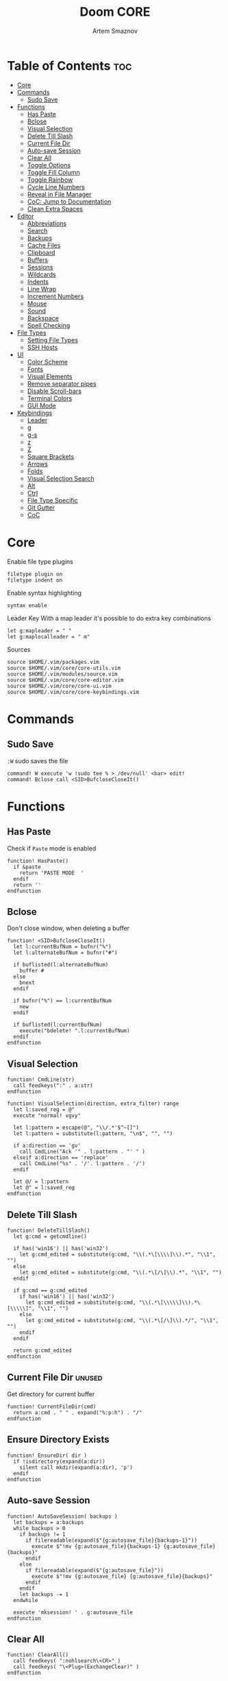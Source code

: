 #+TITLE: Doom CORE
#+AUTHOR: Artem Smaznov
#+DESCRIPTION: Core configuration for Doom Vim
#+STARTUP: overview
#+PROPERTY: header-args :tangle core.vim

* Table of Contents :toc:
- [[#core][Core]]
- [[#commands][Commands]]
  - [[#sudo-save][Sudo Save]]
- [[#functions][Functions]]
  - [[#has-paste][Has Paste]]
  - [[#bclose][Bclose]]
  - [[#visual-selection][Visual Selection]]
  - [[#delete-till-slash][Delete Till Slash]]
  - [[#current-file-dir][Current File Dir]]
  - [[#auto-save-session][Auto-save Session]]
  - [[#clear-all][Clear All]]
  - [[#toggle-options][Toggle Options]]
  - [[#toggle-fill-column][Toggle Fill Column]]
  - [[#toggle-rainbow][Toggle Rainbow]]
  - [[#cycle-line-numbers][Cycle Line Numbers]]
  - [[#reveal-in-file-manager][Reveal in File Manager]]
  - [[#coc-jump-to-documentation][CoC: Jump to Documentation]]
  - [[#clean-extra-spaces][Clean Extra Spaces]]
- [[#editor][Editor]]
  - [[#abbreviations][Abbreviations]]
  - [[#search][Search]]
  - [[#backups][Backups]]
  - [[#cache-files][Cache Files]]
  - [[#clipboard][Clipboard]]
  - [[#buffers][Buffers]]
  - [[#sessions][Sessions]]
  - [[#wildcards][Wildcards]]
  - [[#indents][Indents]]
  - [[#line-wrap][Line Wrap]]
  - [[#increment-numbers][Increment Numbers]]
  - [[#mouse][Mouse]]
  - [[#sound][Sound]]
  - [[#backspace][Backspace]]
  - [[#spell-checking][Spell Checking]]
- [[#file-types][File Types]]
  - [[#setting-file-types][Setting File Types]]
  - [[#ssh-hosts][SSH Hosts]]
- [[#ui][UI]]
  - [[#color-scheme][Color Scheme]]
  - [[#fonts][Fonts]]
  - [[#visual-elements][Visual Elements]]
  - [[#remove-separator-pipes][Remove separator pipes]]
  - [[#disable-scroll-bars][Disable Scroll-bars]]
  - [[#terminal-colors][Terminal Colors]]
  - [[#gui-mode][GUI Mode]]
- [[#keybindings][Keybindings]]
  - [[#leader][Leader]]
  - [[#g][g]]
  - [[#g-s][g-s]]
  - [[#z][z]]
  - [[#z-1][Z]]
  - [[#square-brackets][Square Brackets]]
  - [[#arrows][Arrows]]
  - [[#folds][Folds]]
  - [[#visual-selection-search][Visual Selection Search]]
  - [[#alt][Alt]]
  - [[#ctrl][Ctrl]]
  - [[#file-type-specific][File Type Specific]]
  - [[#git-gutter][Git Gutter]]
  - [[#coc][CoC]]

* Core
Enable file type plugins
#+begin_src vimrc
filetype plugin on
filetype indent on
#+end_src

Enable syntax highlighting
#+begin_src vimrc
syntax enable
#+end_src

Leader Key
With a map leader it's possible to do extra key combinations
#+begin_src vimrc
let g:mapleader = " "
let g:maplocalleader = " m"
#+end_src

Sources
#+begin_src vimrc
source $HOME/.vim/packages.vim
source $HOME/.vim/core/core-utils.vim
source $HOME/.vim/modules/source.vim
source $HOME/.vim/core/core-editor.vim
source $HOME/.vim/core/core-ui.vim
source $HOME/.vim/core/core-keybindings.vim
#+end_src

* Commands
:PROPERTIES:
:header-args: :tangle core-utils.vim
:END:
** Sudo Save
=:W= sudo saves the file
#+begin_src vimrc
command! W execute 'w !sudo tee % > /dev/null' <bar> edit!
command! Bclose call <SID>BufcloseCloseIt()
#+end_src

* Functions
:PROPERTIES:
:header-args: :tangle core-utils.vim
:END:
** Has Paste
Check if =Paste= mode is enabled
#+begin_src vimrc
function! HasPaste()
  if &paste
    return 'PASTE MODE  '
  endif
  return ''
endfunction
#+end_src

** Bclose
Don't close window, when deleting a buffer
#+begin_src vimrc
function! <SID>BufcloseCloseIt()
  let l:currentBufNum = bufnr("%")
  let l:alternateBufNum = bufnr("#")

  if buflisted(l:alternateBufNum)
    buffer #
  else
    bnext
  endif

  if bufnr("%") == l:currentBufNum
    new
  endif

  if buflisted(l:currentBufNum)
    execute("bdelete! ".l:currentBufNum)
  endif
endfunction
#+end_src

** Visual Selection
#+begin_src vimrc
function! CmdLine(str)
  call feedkeys(":" . a:str)
endfunction 

function! VisualSelection(direction, extra_filter) range
  let l:saved_reg = @"
  execute "normal! vgvy"

  let l:pattern = escape(@", "\\/.*'$^~[]")
  let l:pattern = substitute(l:pattern, "\n$", "", "")

  if a:direction == 'gv'
    call CmdLine("Ack '" . l:pattern . "' " )
  elseif a:direction == 'replace'
    call CmdLine("%s" . '/'. l:pattern . '/')
  endif

  let @/ = l:pattern
  let @" = l:saved_reg
endfunction
#+end_src

** Delete Till Slash
#+begin_src vimrc
function! DeleteTillSlash()
  let g:cmd = getcmdline()

  if has('win16') || has('win32')
    let g:cmd_edited = substitute(g:cmd, "\\(.*\[\\\\]\\).*", "\\1", "")
  else
    let g:cmd_edited = substitute(g:cmd, "\\(.*\[/\]\\).*", "\\1", "")
  endif

  if g:cmd == g:cmd_edited
    if has('win16') || has('win32')
      let g:cmd_edited = substitute(g:cmd, "\\(.*\[\\\\\]\\).*\[\\\\\]", "\\1", "")
    else
      let g:cmd_edited = substitute(g:cmd, "\\(.*\[/\]\\).*/", "\\1", "")
    endif
  endif   

  return g:cmd_edited
endfunction
#+end_src

** Current File Dir :unused:
Get directory for current buffer
#+begin_src vimrc
function! CurrentFileDir(cmd)
  return a:cmd . " " . expand("%:p:h") . "/"
endfunction
#+end_src

** Ensure Directory Exists
#+begin_src vimrc
function! EnsureDir( dir )
  if !isdirectory(expand(a:dir))
    silent call mkdir(expand(a:dir), 'p')
  endif
endfunction
#+end_src

** Auto-save Session
#+begin_src vimrc
function! AutoSaveSession( backups )
  let backups = a:backups
  while backups > 0
    if backups != 1
      if filereadable(expand($"{g:autosave_file}{backups-1}"))
        execute $"!mv {g:autosave_file}{backups-1} {g:autosave_file}{backups}"
      endif
    else
      if filereadable(expand($"{g:autosave_file}"))
        execute $"!mv {g:autosave_file} {g:autosave_file}{backups}"
      endif
    endif
    let backups -= 1
  endwhile

  execute 'mksession! ' . g:autosave_file
endfunction
#+end_src

** Clear All
#+begin_src vimrc
function! ClearAll()
  call feedkeys( ":nohlsearch\<CR>" )
  call feedkeys( "\<Plug>(ExchangeClear)" )
endfunction
#+end_src

** Toggle Options
Toggle options and print change message to status bar
Source: https://vim.fandom.com/wiki/Quick_generic_option_toggling
#+begin_src vimrc
function! ToggleOption( opt, mode )
  execute $"setlocal {a:opt}!"
  execute $"echo '{a:mode} mode' (&{a:opt} ? 'enabled' : 'disabled') 'in current buffer'"
endfunction
#+end_src

** Toggle Fill Column
#+begin_src vimrc
function! ToggleFillColumn()
  execute 'set colorcolumn=' . (&colorcolumn == '' ? '-0' : '')
  execute 'echo ' . (&colorcolumn == '' ? '"Global Dispaly-Fill-Column-Indicator mode disabled"' : '"Global Dispaly-Fill-Column-Indicator mode enabled"')
endfunction
#+end_src

** Toggle Rainbow
#+begin_src vimrc
if has_key(plugs, 'Colorizer')
  function! Toggle_Rainbow()
    if !exists('w:match_list') || empty(w:match_list)
      echo 'Rainbow mode enabled in current buffer'
      ColorHighlight
    else
      echo 'Rainbow mode disabled in current buffer'
      ColorClear
    endif
  endfunction
endif
#+end_src

** Cycle Line Numbers
Cycle through line number options:
- relative
- normal
- disabled
#+begin_src vimrc
function! CycleLineNumbers()
  if &number && &relativenumber
    setlocal norelativenumber
    echo 'Switched to normal line numbers'
  elseif &number && ! &relativenumber
    setlocal nonumber
    echo 'Switched to disabled line numbers'
  else
    setlocal number
    setlocal relativenumber
    echo 'Switched to relative line numbers'
  endif
endfunction
#+end_src

** Reveal in File Manager
#+begin_src vimrc
function! RevealInFiles()
  if has('linux')
    let opencmd = '!xdg-open '
  elseif has('mac') || has('macunix')
    let opencmd = '!open '
  elseif has('win16') || has('win32')
    let opencmd = '!explorer.exe '
    " let opencmd = '!start explorer.exe /select,'
  endif

  silent execute opencmd . expand('%:p:h')
endfunction
#+end_src

** CoC: Jump to Documentation
#+begin_src vimrc
function! s:show_documentation()
  if (index(['vim','help'], &filetype) >= 0)
    execute 'vertical h '.expand('<cword>')
  else
    call CocAction('doHover')
  endif
endfunction
#+end_src
**

** Clean Extra Spaces
Delete trailing white space
#+begin_src vimrc
function! CleanExtraSpaces()
  let save_cursor = getpos(".")
  let old_query = getreg('/')
  silent! %s/\s\+$//e
  call setpos('.', save_cursor)
  call setreg('/', old_query)
endfunction
#+end_src

* Editor
:PROPERTIES:
:header-args: :tangle core-editor.vim
:END:
** Abbreviations
#+begin_src vimrc
iab xdate <C-r>=strftime("%d/%m/%y %H:%M:%S")<cr>
#+end_src

** Search
#+begin_src vimrc
set ignorecase " Ignore case when searching
set smartcase  " When searching try to be smart about cases
set hlsearch   " Highlight search results
set incsearch  " Makes search act like search in modern browsers
set magic      " Regular expressions in search

if has('wildmenu')
  set wildmenu   " Turn on the Wild menu
endif
#+end_src

** Backups
#+begin_src vimrc
set nobackup              " This is recommended by coc
set nowritebackup         " This is recommended by coc
set noswapfile
#+end_src

** Cache Files
History
#+begin_src vimrc
set history=500       " Sets how many lines of history VIM has to remember
#+end_src

Turn persistent undo on - you can undo even when you close a buffer/VIM
#+begin_src vimrc
if has('persistent_undo')
  try
    call EnsureDir("$HOME/.vim/.local/etc/transient/undodir")
    set undodir=$HOME/.vim/.local/etc/transient/undodir
    set undofile
  catch
  endtry
endif
#+end_src

Location for cache files for =NetRW=
#+begin_src vimrc
let g:netrw_home="$HOME/.vim/.local/cache"
#+end_src

** Clipboard
#+begin_src vimrc
set clipboard=unnamed " Copy paste between vim and everything else
#+end_src

** Buffers
*** Encoding
#+begin_src vimrc
set encoding=utf-8   " Set utf8 as standard encoding
set ffs=unix,dos,mac " Use Unix as the standard file type
#+end_src

*** Smart Buffers
#+begin_src vimrc
" Set to auto read when a file is changed from the outside
set autoread
" au FocusGained,BufEnter * checktime
au FocusGained * checktime

" Return to last edit position when opening files (You want this!)
au BufReadPost * if line("'\"") > 1 && line("'\"") <= line("$") | exe "normal! g'\"" | endif

" Delete trailing white space on save, useful for some filetypes
if has('autocmd')
  autocmd BufWritePre *.txt,*.js,*.py,*.wiki,*.sh,*.coffee :call CleanExtraSpaces()
endif
#+end_src

*** Switching Buffers
#+begin_src vimrc
set hidden     " A buffer becomes hidden when it is abandoned

" Specify the behavior when switching between buffers 
try
  set switchbuf=useopen,usetab,newtab
  set stal=2
catch
endtry
#+end_src

** Sessions
*** Viminfo
- ~'~ option is used to specify how many files for which you save marks (a-z)
- ~f~ option controls whether global marks (A-Z and 0-9) are stored
  If this option is 0, none are stored. If it is 1 or you do not specify an f option, the marks are stored.
- < option controls how many lines are saved for each of the registers
  By default, all the lines are saved. If 0, nothing is saved. To avoid adding thousands of lines to your viminfo file (which might never get used and makes starting Vim slower) you use a maximum of 500 lines.
- ~:~ number of lines to save from the command line history
- ~@~ number of lines to save from the input line history
- ~/~ number of lines to save from the search history
- ~r~ removable media, for which no marks will be stored (can be used several times)
- ~!~ global= variables that start with an uppercase letter and don't contain lowercase letters
- ~h~ disable 'hlsearch' highlighting when starting
- ~%~ the buffer list (only restored when starting Vim without file arguments)
- ~c~ convert the text using 'encoding'
- ~n~ name used for the viminfo file (must be the last option)
#+begin_src vimrc
if has('viminfo')
  set viminfo+=f1
  set viminfo+=n~/.vim/.local/etc/workspaces/_viminfo
endif
#+end_src

*** Session Options
Default: ~blank,buffers,curdir,folds,help,options,tabpages,winsize,terminal~
Changes the effect of the =:mksession= command.  It is a comma
separated list of words.  Each word enables saving and restoring
something:
- ~blank~ empty windows
- ~buffers~ hidden and unloaded buffers, not just those in windows
- ~curdir~ the current directory
- ~folds~ manually created folds, opened/closed folds and local fold options
- ~globals~ global variables that start with an uppercase letter and contain at least one lowercase letter. Only String and Number types are stored.
- ~help~ the help window
- ~localoptions~ options and mappings local to a window or buffer (not global values for local options)
- ~options~ all options and mappings (also global values for local options)
- ~skiprtp~ exclude =runtimepath= and =packpath= from the options
- ~resize~ size of the Vim window: 'lines' and 'columns'
- ~sesdir~ the directory in which the session file is located will become the current directory (useful with projects accessed over a network from different systems)
- ~slash~ backslashes in file names replaced with forward slashes
- ~tabpages~ all tab pages; without this only the current tab page is restored, so that you can make a session for each tab page separately
- ~terminal~ include terminal windows where the command can be restored
- ~unix~ with Unix end-of-line format (single <NL>), even when on Windows or DOS
- ~winpos~ position of the whole Vim window
- ~winsize~ window sizes
#+begin_src vimrc
if has('mksession')
  " set sessionoptions-=tabpages
  set sessionoptions-=help
  set sessionoptions-=options
endif
#+end_src

*** Auto-save
Auto-save last session on exiting Vim and store up to 3 recent backups
#+begin_src vimrc
let autosave_file="$HOME/.vim/.local/etc/workspaces/autosave"
let autosave_backups=3

if has('mksession') && has('autocmd')
  call EnsureDir("$HOME/.vim/.local/etc/workspaces")
  autocmd! VimLeave * silent call AutoSaveSession(autosave_backups)
endif
#+end_src

** Wildcards
Ignore compiled files for wildcard expansion
#+begin_src vimrc
if has('wildignore')
  set wildignore=*.o,*~,*.pyc
  if has('win16') || has('win32')
    set wildignore+=.git\*
    set wildignore+=.hg\*
    set wildignore+=.svn\*
    set wildignore+=**\node_modules\**
  else
    set wildignore+=*/.git/*
    set wildignore+=*/.hg/*
    set wildignore+=*/.svn/*
    set wildignore+=**/node_modules/**
    set wildignore+=*/.DS_Store
  endif
endif
#+end_src

** Indents
#+begin_src vimrc
set tabstop=2     " Number of spaces to insert for a tab
set shiftwidth=2  " Change the number of spaces for indentation
set smarttab      " Makes tabbing smarter will realize you have 2 vs 4
set expandtab     " Converts tabs to spaces
set autoindent    " Good auto indent

if has('smartindent')
  set smartindent " Makes indenting smart
endif
#+end_src

** Line Wrap
#+begin_src vimrc
" Linebreak on 500 characters
if has('linebreak')
  set linebreak " Visual only line break
endif
" set textwidth=500

set wrap        " Wrap lines
#+end_src

** Increment Numbers
Ctrl+a/x (g-, g=) will only treat numbers as decimals or hex
#+begin_src vimrc
set nrformats=bin,hex
#+end_src

** Mouse
Enable Mouse Support
#+begin_src vimrc
set mouse=a

if !has('nvim')
  set ttymouse=sgr
  set termwinsize=15x0 " Set size for terminal
endif

set lazyredraw " Don't redraw while executing macros (good performance config)
set showmatch  " Show matching brackets when text indicator is over them
set mat=2      " How many tenths of a second to blink when matching brackets
#+end_src

** Sound
No annoying sound on errors
#+begin_src vimrc
set noerrorbells
set novisualbell
set t_vb=
set tm=500
#+end_src

Properly disable sound on errors on Mac Vim
#+begin_src vimrc
if has('gui_macvim') && has('autocmd')
  autocmd GUIEnter * set vb t_vb=
endif
#+end_src

** Backspace
Configure backspace so it acts as it should act
#+begin_src vimrc
set backspace=eol,start,indent
set whichwrap+=<,>,h,l
#+end_src

** Spell Checking
#+begin_src vimrc
if has('syntax')
  set spelllang=en_us
endif
#+end_src

* File Types
** Setting File Types
:PROPERTIES:
:header-args: :tangle ../filetype.vim
:END:
#+begin_src vimrc
if has('autocmd')
  autocmd BufNewFile,BufRead known_hosts,authorized_keys,*.pub setfiletype sshhosts
endif
#+end_src

** SSH Hosts
:PROPERTIES:
:header-args: :tangle ../syntax/sshhosts.vim
:END:
Search expressions
#+begin_src vimrc
" IP/Port, Site or Hostname
" syntax match host "\d\{1,3}\.\d\{1,3}\.\d\{1,3}\.\d\{1,3}"
syntax match host ":\d\+"
syntax match host "[0-9a-zA-Z_-]\+@.\+"
syntax match host "\(\w*\.\)\+\w*"

" Website
" syntax match site ".\+\(,\)\@="

" Public SSH Key
syntax match pub_key "AAAA[0-9a-zA-Z+/]\+[=]\{0,2}"
#+end_src

Define the default highlighting
#+begin_src vimrc
highlight def link host Special 
highlight def link pub_key SpecialKey
#+end_src

* UI
:PROPERTIES:
:header-args: :tangle core-ui.vim
:END:
** Color Scheme
#+begin_src vimrc
set background=dark
colorscheme gruvbox8
#+end_src

** Fonts
#+begin_src vimrc
" Set font according to system
if has('mac') || has('macunix')
  set gfn=IBM\ Plex\ Mono:h14,Hack:h14,Source\ Code\ Pro:h15,Menlo:h15
elseif has('win16') || has('win32')
  set gfn=Hack\ Nerd\ Font\ Mono:h10,Source\ Code\ Pro:h12,IBM\ Plex\ Mono:h14,Consolas:h11
elseif has('gui_gtk2')
  set gfn=IBM\ Plex\ Mono\ 14,:Hack\ 14,Source\ Code\ Pro\ 12,Bitstream\ Vera\ Sans\ Mono\ 11
elseif has('linux')
  set gfn=IBM\ Plex\ Mono\ 14,:Hack\ 14,Source\ Code\ Pro\ 12,Bitstream\ Vera\ Sans\ Mono\ 11
elseif has('unix')
  set gfn=Monospace\ 11
endif
#+end_src

** Visual Elements
#+begin_src vimrc
set foldcolumn=1     " Add a bit extra margin to the left
set signcolumn=yes   " Always show the signcolumn, otherwise it would shift the text each time
set ruler            " Always show current position
set number           " Show line numbers
set relativenumber   " Make line numbers relative
set cursorline       " Enable highlighting of the current line
set showtabline=2    " Always show tabs
set laststatus=2     " Always display the status line
set showcmd          " Show commands
set cmdheight=1      " Height of the command bar
set splitbelow       " Horizontal splits will automatically be below
set splitright       " Vertical splits will automatically be to the right
#+end_src

** Remove separator pipes
#+begin_src vimrc
set fillchars+=vert:\ 
#+end_src

** Disable Scroll-bars 
#+begin_src vimrc
set guioptions-=r
set guioptions-=R
set guioptions-=l
set guioptions-=L
#+end_src

** Terminal Colors
Enable 256 colors palette in Gnome Terminal
#+begin_src vimrc
if $COLORTERM == 'gnome-terminal'
  set t_Co=256
endif
#+end_src

#+begin_src vimrc
if exists("$TMUX") 
  if has('nvim')
    set termguicolors
  else
    set term=screen-256color 
  endif
endif
#+end_src

** GUI Mode
Set extra options when running in GUI mode
#+begin_src vimrc
if has('gui_running')
  set guioptions-=T
  set guioptions-=e
  set t_Co=256
  set guitablabel=%M\ %t
endif
#+end_src

* Keybindings
:PROPERTIES:
:header-args: :tangle core-keybindings.vim
:END:
** Leader
*** Root
**** Vanilla
#+begin_src vimrc
if has_key(plugs, 'vim-which-key')
  " let g:which_key_map['<Esc>'] = 'Reset/Cleanup'
  let g:which_key_map[',']     = 'Switch workspace buffer'
  let g:which_key_map['<']     = 'Switch buffer'
  let g:which_key_map['`']     = 'Switch to last buffer'
endif

" Can cause issues
nnoremap <silent> <Esc> :call ClearAll()<cr>

" nnoremap <silent> <leader><Esc> :call ClearAll()<cr>
nnoremap <leader>, :BufExplorerHorizontalSplit<cr>
nnoremap <leader>< :Buffers<cr>
nnoremap <leader>` :b#<cr>
#+end_src

**** FZF
#+begin_src vimrc
if has_key(plugs, 'fzf')
  if has_key(plugs, 'vim-which-key')
    let g:which_key_map[' '] = ['GFiles', 'Find file in project' ]
  endif

  nnoremap <leader><Space> :GFiles<cr>
endif
#+end_src

*** TAB -> +workspace
**** Vanilla
#+begin_src vimrc
if has_key(plugs, 'vim-which-key')
  let g:which_key_map['<Tab>']      = { 'name' : '+workspace' }
  let g:which_key_map['<Tab>']['.'] = 'Switch workspace'
  let g:which_key_map['<Tab>']['0'] = 'Switch to final workspace'
  let g:which_key_map['<Tab>']['1'] = 'Switch to 1st workspace'
  let g:which_key_map['<Tab>']['2'] = 'Switch to 2st workspace'
  let g:which_key_map['<Tab>']['3'] = 'Switch to 3st workspace'
  let g:which_key_map['<Tab>']['4'] = 'Switch to 4st workspace'
  let g:which_key_map['<Tab>']['5'] = 'Switch to 5st workspace'
  let g:which_key_map['<Tab>']['6'] = 'Switch to 6st workspace'
  let g:which_key_map['<Tab>']['7'] = 'Switch to 7st workspace'
  let g:which_key_map['<Tab>']['8'] = 'Switch to 8st workspace'
  let g:which_key_map['<Tab>']['9'] = 'Switch to 9st workspace'
  let g:which_key_map['<Tab>']['<'] = 'Move workspace left'
  let g:which_key_map['<Tab>']['>'] = 'Move workspace right'
  let g:which_key_map['<Tab>']['['] = 'Previous workspace'
  let g:which_key_map['<Tab>'][']'] = 'Next workspace'
  let g:which_key_map['<Tab>']['`'] = 'Switch to last workspace'
  let g:which_key_map['<Tab>']['d'] = 'Delete this workspace'
  let g:which_key_map['<Tab>']['n'] = 'New workspace'
  let g:which_key_map['<Tab>']['O'] = 'Kill other workspaces'

  if has('mksession')
    let g:which_key_map['<Tab>']['l'] = 'Load workspace from file'
    let g:which_key_map['<Tab>']['R'] = 'Restore last session'
    let g:which_key_map['<Tab>']['s'] = 'Save workspace to file'
    " let g:which_key_map['<Tab>']['x'] = 'Delete session'
  endif
endif

nnoremap <silent> <leader><Tab>. :tabs<cr>
nnoremap <silent> <leader><Tab>0 :$tabnext<cr>
nnoremap <silent> <leader><Tab>1 :1tabnext<cr>
nnoremap <silent> <leader><Tab>2 :2tabnext<cr>
nnoremap <silent> <leader><Tab>3 :3tabnext<cr>
nnoremap <silent> <leader><Tab>4 :4tabnext<cr>
nnoremap <silent> <leader><Tab>5 :5tabnext<cr>
nnoremap <silent> <leader><Tab>6 :6tabnext<cr>
nnoremap <silent> <leader><Tab>7 :7tabnext<cr>
nnoremap <silent> <leader><Tab>8 :8tabnext<cr>
nnoremap <silent> <leader><Tab>9 :9tabnext<cr>
nnoremap <silent> <leader><Tab>< :-tabmove<cr>
nnoremap <silent> <leader><Tab>> :+tabmove<cr>
nnoremap <silent> <leader><Tab>[ :tabprevious<cr>
nnoremap <silent> <leader><Tab>] :tabnext<cr>
nnoremap <silent> <leader><Tab>d :tabclose<cr>
nnoremap <leader><Tab>l :source $HOME/.vim/.local/etc/workspaces/
nnoremap <silent> <leader><Tab>n :tabnew<cr>
nnoremap <silent> <leader><Tab>R :execute $"source {autosave_file}"<cr>
nnoremap <leader><Tab>s :mksession! $HOME/.vim/.local/etc/workspaces/
nnoremap <silent> <leader><Tab>O :tabonly<cr>

" Toggle between this and the last accessed tab
let g:lasttab = 1
nnoremap <silent> <leader><Tab>` :exe "tabn ".g:lasttab<CR>
au TabLeave * let g:lasttab = tabpagenr()
#+end_src

**** FZF
#+begin_src vimrc
if has_key(plugs, 'fzf')
  nnoremap <silent> <leader><Tab>. :Windows<cr>
endif
#+end_src

*** b -> +buffer
**** Vanilla
#+begin_src vimrc
if has_key(plugs, 'vim-which-key')
  let g:which_key_map.b      = { 'name' : '+buffer' }
  let g:which_key_map.b['['] = 'Previous buffer'
  let g:which_key_map.b[']'] = 'Next buffer'
  let g:which_key_map.b['b'] = 'Switch workspace buffer'
  let g:which_key_map.b['B'] = 'Switch buffer'
  let g:which_key_map.b['d'] = 'Kill buffer'
  let g:which_key_map.b['i'] = 'ibuffer'
  let g:which_key_map.b['k'] = 'Kill buffer'
  let g:which_key_map.b['K'] = 'Kill all buffers'
  let g:which_key_map.b['l'] = 'Switch to last buffer'
  let g:which_key_map.b['L'] = 'List bookmarks'
  let g:which_key_map.b['n'] = 'Next buffer'
  let g:which_key_map.b['N'] = 'New empty buffer'
  let g:which_key_map.b['O'] = 'Kill other buffers'
  let g:which_key_map.b['p'] = 'Previous buffer'
  let g:which_key_map.b['r'] = 'Revert buffer'
  let g:which_key_map.b['s'] = 'Save buffer'
  let g:which_key_map.b['S'] = 'Save all buffers'
  let g:which_key_map.b['u'] = 'Save buffer as root'
endif

nnoremap <silent> <leader>b[ :bprevious<cr>
nnoremap <silent> <leader>b] :bnext<cr>
nnoremap <silent> <leader>bb :BufExplorerHorizontalSplit<cr>
nnoremap <silent> <leader>bB :Buffers<cr>
nnoremap <silent> <leader>bd :Bclose<cr>
nnoremap <silent> <leader>bi :BufExplorer<cr>
nnoremap <silent> <leader>bk :Bclose<cr>
nnoremap <silent> <leader>bK :bufdo bd<cr>
nnoremap <silent> <leader>bl :b#<cr>
nnoremap <silent> <leader>bL :marks<cr>
nnoremap <silent> <leader>bn :bnext<cr>
nnoremap <silent> <leader>bN :e *new*<cr>
nnoremap <leader>bO :%bd <Bar> e#<cr>
nnoremap <silent> <leader>bp :bprevious<cr>
nnoremap <silent> <leader>br :if confirm('Discard edits and reread from ' . expand('%:p') . '?', "&Yes\n&No", 1)==1 <Bar> exe ":edit!" <Bar> endif<cr>
nnoremap <leader>bs :write<cr>
nnoremap <leader>bS :wa<cr>
nnoremap <leader>bu :W<cr>
#+end_src

*** c -> +code
**** Vanilla
#+begin_src vimrc
if has_key(plugs, 'vim-which-key')
  let g:which_key_map.c = { 'name' : '+code' }
endif
#+end_src

**** CoC
#+begin_src vimrc
if has_key(plugs, 'coc.nvim')
  command! -nargs=0 Format :call CocAction('format')
  command! -nargs=0 OrganizeImports :call CocAction('runCommand', 'editor.action.organizeImport')
  
  if has_key(plugs, 'vim-which-key')
    let g:which_key_map.c    = { 'name' : '+code' }
    let g:which_key_map.c['a'] = 'LSP Execute code action'
    let g:which_key_map.c['d'] = 'Jump to definition'
    let g:which_key_map.c['D'] = 'Jump to references'
    let g:which_key_map.c['f'] = 'Format buffer/region'
    let g:which_key_map.c['i'] = 'Find implementations'
    let g:which_key_map.c['j'] = 'Jump to symbol in current workspace'
    let g:which_key_map.c['j'] = 'Jump to symbol in any workspace'
    let g:which_key_map.c['k'] = 'Jump to documentation'
    let g:which_key_map.c['o'] = 'LSP Organize imports'
    let g:which_key_map.c['r'] = 'LSP Rename'
    let g:which_key_map.c['x'] = 'List errors'
    let g:which_key_map.c['t'] = 'Find type definition'
  endif

  " do codeAction of current line
  nmap <leader>ca <Plug>(coc-codeaction)
  nnoremap <silent> <leader>cd <Plug>(coc-definition)
  nnoremap <silent> <leader>cD <Plug>(coc-references)
  nnoremap <silent> <leader>cf :Format<cr>
  xnoremap <silent> <leader>cf <Plug>(coc-format-selected)
  nnoremap <silent> <leader>ci <Plug>(coc-implementation)
  " Find symbol of current document
  nnoremap <silent> <leader>cj :<C-u>CocList outline<cr>
  " Search workspace symbols
  nnoremap <silent> <leader>cJ :<C-u>CocList -I symbols<cr>
  nnoremap <silent> <leader>ck :call <SID>show_documentation()<cr>
  nnoremap <silent> <leader>co :OrganizeImports<cr>
  nnoremap <silent> <leader>cr <Plug>(coc-rename)
  nnoremap <silent> <leader>cx :<C-u>CocList diagnostics<cr>
  nnoremap <silent> <leader>ct <Plug>(coc-type-definition)




  " do codeAction of selected region, ex: `<leader>aap` for current paragraph
  " xmap <leader>cv <Plug>(coc-codeaction-selected)
  " nmap <leader>cv <Plug>(coc-codeaction-selected)
  " let g:which_key_map.c['v'] = 'Code action selected'

  " Fix autofix problem of current line
  " nmap <leader>ca  <Plug>(coc-fix-current)
  " let g:which_key_map.c['a'] = 'Fix current'


  " Manage extensions
  " nnoremap <silent> <leader>ce  :<C-u>CocList extensions<cr>
  " let g:which_key_map.c['e'] = 'Extensions'

  " Show commands
  " nnoremap <silent> <leader>cc  :<C-u>CocList commands<cr>
  " let g:which_key_map.c['c'] = 'Commands'

  " nnoremap <silent> <leader>cj  :<C-u>CocNext<CR>
  " let g:which_key_map.c['j'] = 'Default action for next item'

  " nnoremap <silent> <leader>ck  :<C-u>CocPrev<CR>
  " let g:which_key_map.c['k'] = 'Default action for previous item'

endif
#+end_src

*** f -> +file
**** Vanilla
#+begin_src vimrc
if has_key(plugs, 'vim-which-key')
  let g:which_key_map.f      = { 'name' : '+file' }          
  let g:which_key_map.f['c'] = 'CD to current directory'
  " let g:which_key_map.f['c'] = 'Open project editorconfig'
  " let g:which_key_map.f['C'] = 'Copy this file'
  " let g:which_key_map.f['d'] = 'Find directory'
  let g:which_key_map.f['D'] = 'Delete this file'
  let g:which_key_map.f['E'] = 'Browse vim.d'
  let g:which_key_map.f['P'] = 'Browse private config'
  " let g:which_key_map.f['R'] = 'Rename/move file'
  let g:which_key_map.f['s'] = 'Save file'
  let g:which_key_map.f['S'] = 'Save as...'
  " let g:which_key_map.f['u'] = 'Sudo find file'
  " let g:which_key_map.f['U'] = 'Sudo this file'
  let g:which_key_map.f['y'] = 'Yank file path'
  let g:which_key_map.f['Y'] = 'Yank file path from project'
  let g:which_key_map.f['v'] = 'Grep?'
endif

nnoremap <leader>fc :cd %:p:h<cr>:pwd<cr>
nnoremap <silent> <leader>fD :if confirm('Really delete "' . expand('%') . '"?', "&Yes\n&No", 1)==1 <Bar> exe ":call delete(@%)" <Bar> exe ":Bclose" <Bar> endif<cr>
nnoremap <leader>fE :Hexplore ~/.vim/core<cr>
nnoremap <leader>fP :Hexplore ~/.vim<cr>
nnoremap <leader>fs :write<cr>
nnoremap <leader>fS :write
nnoremap <leader>fy :let @" = expand('%:p')<cr>:let @+ = expand('%:p')<cr>:echo "Copied path to clipboard: " . expand('%:p')<cr>
nnoremap <leader>fY :let @" = expand('%')<cr>:let @+ = expand('%')<cr>:echo "Copied path to clipboard: " . expand('%')<cr>
nnoremap <leader>fv :vimgrep **/*
#+end_src

**** FZF
#+begin_src vimrc
if has_key(plugs, 'fzf' )
  if has_key(plugs, 'vim-which-key')
    let g:which_key_map.f['e'] = 'Find file in vim.d'      
    " let g:which_key_map.f['f'] = 'Find file'
    let g:which_key_map.f['F'] = 'Find file from here'
    let g:which_key_map.f['l'] = 'Locate file'
    let g:which_key_map.f['p'] = 'Find file in private config'
    let g:which_key_map.f['r'] = 'Recent files'
  endif

  map <leader>fe :Files ~/.vim/core<CR>
  map <leader>fF :Files<CR>
  map <leader>fl :Locate
  map <leader>fp :Files ~/.vim<CR>
  map <leader>fr :History<CR>
endif
#+end_src

*** g -> +git
**** Vanilla
#+begin_src vimrc
if has_key(plugs, 'vim-which-key')
  let g:which_key_map.g = { 'name' : '+git' }
endif
#+end_src

**** Git Gutter
#+begin_src vimrc
if has_key(plugs, 'vim-gitgutter')
  if has_key(plugs, 'vim-which-key')
    let g:which_key_map.g['['] = 'Jump to previous hunk'
    let g:which_key_map.g[']'] = 'Jump to next hunk'
    let g:which_key_map.g['p'] = 'Preview hunk'
    let g:which_key_map.g['s'] = 'Git stage hunk'
    let g:which_key_map.g['r'] = 'Revert hunk'
  endif

  nmap <leader>g[ <Plug>(GitGutterPrevHunk)
  nmap <leader>g] <Plug>(GitGutterNextHunk)
  nmap <leader>gp <Plug>(GitGutterPreviewHunk)
  nmap <leader>gs <Plug>(GitGutterStageHunk)
  nmap <leader>gr <Plug>(GitGutterUndoHunk)
endif
#+end_src

**** Fugitive
#+begin_src vimrc
if has_key(plugs, 'vim-fugitive')
  if has_key(plugs, 'vim-which-key')
    let g:which_key_map.g['d'] = 'Diff Split'
    let g:which_key_map.g['g'] = 'Status'
  endif
  
  nmap <silent> <leader>gd :Gvdiffsplit<cr>
  nmap <silent> <leader>gg :Git<cr>
endif
#+end_src

*** h -> +help
**** Vanilla
#+begin_src vimrc
if has_key(plugs, 'vim-which-key')
  let g:which_key_map.h           = { 'name' : '+help' }
  let g:which_key_map.h['<CR>']   = 'Info vim Manual'
  let g:which_key_map.h['?']      = 'Help for help'
  let g:which_key_map.h['e']      = 'View echo area messages'
  let g:which_key_map.h['i']      = 'Show version info'
  let g:which_key_map.h['q']      = 'Help quit'
  let g:which_key_map.h['v']      = 'Show version info'
  let g:which_key_map.h['<F1>']   = 'Help for help'
  let g:which_key_map.h['<Help>'] = 'Help for help'
endif

nnoremap <silent> <leader>h<CR> :help<cr>
nnoremap <silent> <leader>h? :help helphelp<cr>
nnoremap <silent> <leader>he :messages<cr>
nnoremap <silent> <leader>hi :version<cr>
nnoremap <silent> <leader>hq :helpclose<cr>
nnoremap <silent> <leader>hv :version<cr>
nnoremap <silent> <leader>h<F1> :help helphelp<cr>
nnoremap <silent> <leader>h<Help> :help helphelp<cr>
#+end_src

**** FZF
#+begin_src vimrc
if has_key(plugs, 'fzf')
  if has_key(plugs, 'vim-which-key')
    let g:which_key_map.h['k'] = 'Describe key'
    let g:which_key_map.h['s'] = 'Help search headings'
    let g:which_key_map.h['t'] = 'Load theme'
  endif

  nnoremap <silent> <leader>hk :Maps<cr>
  nnoremap <silent> <leader>hs :Helptags<cr>
  nnoremap <silent> <leader>ht :Colors<cr>
endif
#+end_src

*** h-r -> +reload
#+begin_src vimrc
if has_key(plugs, 'vim-which-key')
  let g:which_key_map.h.r      = { 'name' : '+reload' }
  let g:which_key_map.h.r['f'] = 'Reload this file'
  let g:which_key_map.h.r['p'] = 'Reload packages'
  let g:which_key_map.h.r['r'] = 'Reload'
  let g:which_key_map.h.r['t'] = 'Reload theme'
endif

nnoremap <silent> <leader>hrf :source % <Bar> echo "Current file successfully reloaded!"<cr>
nnoremap <silent> <leader>hrp :PlugInstall --sync<cr>
nnoremap <silent> <leader>hrr :source $MYVIMRC<cr>
nnoremap <silent> <leader>hrt :execute 'colorscheme ' . g:colors_name<cr>
#+end_src

*** i -> +insert
#+begin_src vimrc
if has_key(plugs, 'vim-which-key')
  let g:which_key_map.i      = { 'name' : '+insert' }
  let g:which_key_map.i['f'] = 'Current file name'
  let g:which_key_map.i['F'] = 'Current file path'
  let g:which_key_map.i['p'] = 'Evil ex path'
  let g:which_key_map.i['t'] = 'Toilet pagga'
endif

" nnoremap <silent> <leader>if :normal "%p<cr>
nnoremap <silent> <leader>if a<C-r>=expand("%:t")<cr><esc>
nnoremap <silent> <leader>iF a<C-r>=expand("%:p")<cr><esc>
nnoremap <leader>ip :r !echo 
nnoremap <leader>it :r !toilet -f pagga
#+end_src

*** o -> +open
**** Vanilla
#+begin_src vimrc
if has_key(plugs, 'vim-which-key')
  let g:which_key_map.o      = { 'name' : '+open' }
  let g:which_key_map.o['-'] = 'Netrw'
  let g:which_key_map.o['b'] = 'Default browser'
  let g:which_key_map.o['o'] = 'Reveal in finder'
  let g:which_key_map.o['t'] = 'Toggle term popup'
endif

nnoremap <silent> <leader>o- :Explore<cr>
nnoremap <silent> <leader>ob <Plug>NetrwBrowseX
nnoremap <silent> <leader>oo :call RevealInFiles()<cr>
nnoremap <silent> <leader>ot :term<cr>
#+end_src

**** CoC
#+begin_src vimrc
if has_key(plugs, 'coc.nvim')
  if has_key(plugs, 'vim-which-key')
    let g:which_key_map.o['p'] = 'Project sidebar'
    " let g:which_key_map.o['P'] = 'Find file in project sidebar'
  endif

  nnoremap <leader>op :CocCommand explorer<cr>
endif
#+end_src

**** Float Term
#+begin_src vimrc
if has_key(plugs, 'vim-floaterm')
  if has_key(plugs, 'vim-which-key')
    let g:which_key_map.o['-'] = 'Vifm'
  endif

  nnoremap <silent> <leader>ot :FloatermToggle<cr>
  nnoremap <silent> <leader>o- :FloatermNew --wintype='float' --width=0.99 --height=0.99 vifm<cr>
endif
#+end_src

*** p -> +project
**** Vanilla
#+begin_src vimrc
if has_key(plugs, 'vim-which-key')
  let g:which_key_map.p = { 'name' : '+project' }
endif
#+end_src

**** FZF
#+begin_src vimrc
if has_key(plugs, 'fzf')
  if has_key(plugs, 'vim-which-key')
    let g:which_key_map.p['f'] = 'Find file in project'
  endif

  nnoremap <leader>pf :GFiles<cr>
endif
#+end_src

*** q -> +quit/session
#+begin_src vimrc
if has_key(plugs, 'vim-which-key')
  let g:which_key_map.q      = { 'name' : '+quit/session' }
  let g:which_key_map.q['l'] = 'Restore last session'
  let g:which_key_map.q['L'] = 'Restore session from file'
  let g:which_key_map.q['q'] = 'Quit Vim'
  let g:which_key_map.q['Q'] = 'Quit Vim without saving'
  let g:which_key_map.q['s'] = 'Quick save current session'
  let g:which_key_map.q['S'] = 'Save session to file'
endif

nnoremap <silent> <leader>ql :source $HOME/.vim/.local/etc/workspaces/quick-session.vim<cr>
nnoremap <silent> <leader>qL :source $HOME/.vim/.local/etc/workspaces/
nnoremap <silent> <leader>qq :qa<cr>
nnoremap <silent> <leader>qQ :qa!<cr>
nnoremap <silent> <leader>qs :mksession! $HOME/.vim/.local/etc/workspaces/quick-session.vim<cr>
nnoremap <silent> <leader>qS :mksession $HOME/.vim/.local/etc/workspaces/
#+end_src

*** s -> +search
**** Vanilla
#+begin_src vimrc
if has_key(plugs, 'vim-which-key')
  let g:which_key_map.s = { 'name' : '+search' }
endif
#+end_src

**** FZF
#+begin_src vimrc
if has_key(plugs, 'fzf')
  if has_key(plugs, 'vim-which-key')
    let g:which_key_map.s['b'] = 'Search buffer'
    let g:which_key_map.s['B'] = 'Search all open buffers'
    let g:which_key_map.s['p'] = 'Search project'
    let g:which_key_map.s['r'] = 'Jump to mark'
    let g:which_key_map.s['t'] = 'Search Tags in buffer'
    let g:which_key_map.s['T'] = 'Search Tags in all buffers'
  endif
  
  nnoremap <leader>sb :BLines<CR>
  nnoremap <leader>sB :Lines<CR>
  nnoremap <leader>sp :Rg<CR>
  nnoremap <leader>sr :Marks<CR>
  nnoremap <leader>st :BTags<CR>
  nnoremap <leader>sT :Tags<CR>
  
  " let g:which_key_map.s['/'] = 'Search history'
  " let g:which_key_map.s[':'] = 'Commands history'
  " let g:which_key_map.s['c'] = 'Search all commands'

  " nnoremap <silent> <leader>s/ :History/<CR>
  " nnoremap <silent> <leader>s: :History:<CR>
  " nnoremap <silent> <leader>sc :Commands<CR>
endif
#+end_src

*** t -> +toggle
**** Vanilla
#+begin_src vimrc
if has_key(plugs, 'vim-which-key')
  let g:which_key_map.t      = { 'name' : '+toggle' }
  let g:which_key_map.t['l'] = 'Line numbers'
  let g:which_key_map.t['p'] = 'Paste mode'
  let g:which_key_map.t['w'] = 'Soft line wrapping'
  let g:which_key_map.t['r'] = 'Read-only mode'
  let g:which_key_map.t['|'] = 'Fill column indicator'

  if has('syntax')
    let g:which_key_map.t['s'] = 'Spell checker'
  endif
endif

nnoremap <leader>tl :call CycleLineNumbers()<cr>
nnoremap <leader>tp :call ToggleOption('paste', 'Paste')<cr>
nnoremap <leader>tw :call ToggleOption('wrap', 'Visual-Line')<cr>
nnoremap <leader>tr :call ToggleOption('readonly', 'Read-Only')<cr>
nnoremap <leader>t\| :call ToggleFillColumn()<cr>

if has('syntax')
  nnoremap <leader>ts :call ToggleOption('spell', 'Spell')<cr>
endif
#+end_src

**** Mini-map
#+begin_src vimrc
if has_key(plugs, 'vim-minimap')
  if has_key(plugs, 'vim-which-key')
    let g:which_key_map.t['m']      = 'Minimap'
    let g:which_key_map.t['M']      = { 'name' : '+minimap...' }
    let g:which_key_map.t['M']['c'] = 'Close minimap'
    let g:which_key_map.t['M']['o'] = 'Open minimap'
    let g:which_key_map.t['M']['u'] = 'Update minimap'
  endif
  
  let g:minimap_show='<leader>tMo'
  let g:minimap_update='<leader>tMu'
  let g:minimap_close='<leader>tMc'
  let g:minimap_toggle='<leader>tm'
endif
#+end_src

**** Colorizer
#+begin_src vimrc
if has_key(plugs, 'Colorizer')
  if has_key(plugs, 'vim-which-key')
    let g:which_key_map.t['c'] = 'Colors'
  endif

  nnoremap <leader>tc :call Toggle_Rainbow()<cr>
endif
#+end_src

*** w -> +window
**** Vanilla
#+begin_src vimrc
if has_key(plugs, 'vim-which-key')
  let g:which_key_map.w      = { 'name' : '+window' }
  let g:which_key_map.w['+'] = 'Window increase height'
  let g:which_key_map.w['-'] = 'Window decrease height'
  let g:which_key_map.w['<'] = 'Window decrease width'
  let g:which_key_map.w['='] = 'Balance windows'
  let g:which_key_map.w['>'] = 'Window increase width'
  let g:which_key_map.w['_'] = 'Window set height'
  " let g:which_key_map.w['`'] = 'Open a terminal in a split'
  let g:which_key_map.w['b'] = 'Window bottom right'
  let g:which_key_map.w['c'] = 'Window delete'
  let g:which_key_map.w['d'] = 'Window delete'
  let g:which_key_map.w['h'] = 'Window left'
  let g:which_key_map.w['H'] = 'Window move left'
  let g:which_key_map.w['j'] = 'Window down'
  let g:which_key_map.w['J'] = 'Window move down'
  let g:which_key_map.w['k'] = 'Window up'
  let g:which_key_map.w['K'] = 'Window move up'
  let g:which_key_map.w['l'] = 'Window right'
  let g:which_key_map.w['L'] = 'Window move right'
  let g:which_key_map.w['n'] = 'Window new'
  let g:which_key_map.w['o'] = 'Window enlargen'
  let g:which_key_map.w['p'] = 'Window previous'
  let g:which_key_map.w['q'] = 'Quit'
  let g:which_key_map.w['r'] = 'Window rotate downwards'
  let g:which_key_map.w['R'] = 'Window rotate upwards'
  let g:which_key_map.w['s'] = 'Window split'
  let g:which_key_map.w['S'] = 'Window split and follow'
  let g:which_key_map.w['t'] = 'Window top left'
  let g:which_key_map.w['T'] = 'Tear off window'
  " let g:which_key_map.w['u'] = 'Winner undo'
  let g:which_key_map.w['v'] = 'Window vsplit'
  let g:which_key_map.w['V'] = 'Window vsplit and follow'
  let g:which_key_map.w['w'] = 'Window next'
  let g:which_key_map.w['W'] = 'Window prev'
  let g:which_key_map.w['|'] = 'Window set width'
endif

nnoremap <leader>w+ :resize +5<cr>
nnoremap <leader>w- :resize -5<cr>
nnoremap <leader>w< :vertical resize -5<cr>
nnoremap <leader>w= <C-w>=
nnoremap <leader>w> :vertical resize +5<cr>
nnoremap <leader>w_ :resize<cr>
nnoremap <leader>wb <C-w>b
nnoremap <leader>wc :close<cr>
nnoremap <leader>wd :close<cr>
nnoremap <leader>wh <C-w>h
nnoremap <leader>wH <C-w>H
nnoremap <leader>wj <C-w>j
nnoremap <leader>wJ <C-w>J
nnoremap <leader>wk <C-w>k
nnoremap <leader>wK <C-w>K
nnoremap <leader>wl <C-w>l
nnoremap <leader>wL <C-w>L
nnoremap <leader>wn :new<cr>
nnoremap <leader>wo :only<cr>
nnoremap <leader>wp <C-w>p
nnoremap <leader>wq :quit<cr>
nnoremap <leader>wr <C-w>r
nnoremap <leader>wR <C-w>R
nnoremap <leader>ws :split<cr><C-w>p
nnoremap <leader>wS :split<cr>
nnoremap <leader>wt <C-w>t
nnoremap <leader>wT <C-w>T
nnoremap <leader>wv :vsplit<cr><C-w>p
nnoremap <leader>wV :vsplit<cr>
nnoremap <leader>ww <C-w>w
nnoremap <leader>wW <C-w>W
nnoremap <leader>w\| :vertical resize<cr>
#+end_src

*** w-m -> +maximize
**** Vanilla
#+begin_src vimrc
if has_key(plugs, 'vim-which-key')
  let g:which_key_map.w.m = { 'name' : '+maximize' }
endif
#+end_src

** g
*** Vanilla
#+begin_src vimrc
if has_key(plugs, 'vim-which-key')
  let g:g_map['#']      = 'Ex search unbounded word backward'
  let g:g_map['$']      = 'End of visual line'
  let g:g_map['&']      = 'Ex repeat substitute'
  let g:g_map['*']      = 'Ex search unbounded word forward'
  let g:g_map[',']      = 'Goto last change reverse'
  let g:g_map['-']      = '+number Dec at point'
  let g:g_map['0']      = 'Beginning of visual line'
  let g:g_map['8']      = 'What cursor position'
  let g:g_map[';']      = 'Goto last change'
  let g:g_map['=']      = '+number Inc at point'
  let g:g_map['?']      = 'Rot13'
  " let g:g_map['@']      = 'Apply macro'
  let g:g_map['^']      = 'First non blank of visual line'
  let g:g_map['_']      = 'Last non blank'
  let g:g_map['a']      = 'What cursor position'
  let g:g_map['d']      = '+lookup Definition'
  let g:g_map['e']      = 'Backward word end'
  let g:g_map['E']      = 'Backward WORD end'
  let g:g_map['f']      = '+lookup File'
  let g:g_map['F']      = 'Find file at point with line'
  let g:g_map['g']      = 'Goto first line'
  let g:g_map['i']      = 'Insert resume'
  let g:g_map['j']      = 'Next visual line'
  let g:g_map['J']      = 'Join whitespace'
  let g:g_map['k']      = 'Previous visual line'
  let g:g_map['l']      = 'Lion left'
  let g:g_map['L']      = 'Lion right'
  let g:g_map['m']      = 'Middle of visual line'
  let g:g_map['M']      = 'Percentage of line'
  let g:g_map['n']      = 'Next match'
  let g:g_map['N']      = 'Previous match'
  let g:g_map['o']      = 'Goto char'
  " let g:g_map['p']      = 'Reselect paste'
  let g:g_map['q']      = 'Fill and move'
  " let g:g_map['Q']      = '+format Region'
  " let g:g_map['r']      = '+eval Region'
  " let g:g_map['R']      = '+eval/buffer'
  let g:g_map['t']      = '+workspace Switch next '
  let g:g_map['T']      = '+workspace Switch previous'
  let g:g_map['u']      = 'Downcase'
  let g:g_map['U']      = 'Upcase'
  let g:g_map['v']      = 'Visual restore'
  let g:g_map['w']      = 'Fill'
  " let g:g_map['y']      = 'Yank unindented'
  let g:g_map['~']      = 'Invert case'
  " let g:g_map['<C-]>']  = 'Projectile find tag'
  " let g:g_map['<C-g>']  = 'Count words'
  let g:g_map['<Down>'] = 'Next visual line'
  let g:g_map['<End>']  = 'End of visual line'
  let g:g_map['<Home>'] = 'First non blank of visual line'
  let g:g_map['<Up>']   = 'Previous visual line'
endif

map g# g#
map g$ g$
map g& g&
map g* g*
map g, g,
map g- <C-x>
map g0 g0
map g8 g8
map g; g;
map g= <C-a>
map g? g?
map g^ g^
map g_ g_
map ga ga
map gd gd
map ge ge
map gE gE
map gf gf
map gF gF
map gg gg
map gi gi
map gj gj
map gJ gJ
map gk gk
map gl gl
map gL gL
map gm gm
map gM gM
map gn gn
map gN gN
map go go
map gq gq
map gt gt
map gT gT
map gu gu
map gU gU
map gv gv
map gw gw
map g~ g~
map g<Down> g<Down>
map g<End> g<End>
map g<Home> g<Home>
map g<Up> g<Up>
#+end_src

*** Vim Exchange
#+begin_src vimrc
if has_key(plugs, 'vim-exchange')
  if has_key(plugs, 'vim-which-key')
    let g:g_map['x']  = 'Exchange'
    let g:g_map['xx'] = 'which_key_ignore'
    let g:g_map['xc'] = 'which_key_ignore'
  endif

  nmap gx <Plug>(Exchange)
  nmap gxx <Plug>(ExchangeLine)
  nmap gxc <Plug>(ExchangeClear)
  xmap gx <Plug>(Exchange)
endif
#+end_src

*** CoC
#+begin_src vimrc
if has_key(plugs, 'coc.nvim')
  if has_key(plugs, 'vim-which-key')
    " let g:g_map['A'] = '+lookup Assignments'
    let g:g_map['d'] = '+lookup Definition'
    let g:g_map['D'] = '+lookup References'
    let g:g_map['I'] = '+lookup Implementations'
  endif

  nmap <silent> gd <Plug>(coc-definition)
  nmap <silent> gD <Plug>(coc-references)
  nmap <silent> gI <Plug>(coc-implementation)
endif
#+end_src

*** Commentary
#+begin_src vimrc
if has_key(plugs, 'vim-commentary')
  if has_key(plugs, 'vim-which-key')
    let g:g_map['c']  = 'Comment operator'
    let g:g_map['cc'] = 'which_key_ignore'
  endif

  " map gc gc
endif
#+end_src

*** Replace With Register
#+begin_src vimrc
if has_key(plugs, 'ReplaceWithRegister')
  if has_key(plugs, 'vim-which-key')
    let g:g_map['r']  = '? Replace with register'
    let g:g_map['rr'] = 'which_key_ignore'
  endif
endif
#+end_src

** g-s
*** Vim EasyMotion
#+begin_src vimrc
" if has_key(plugs, 'vim-which-key')
"   let g:g_map.s = '+prefix' 
" endif
#+end_src

** z
*** Vanilla
#+begin_src vimrc
if has_key(plugs, 'vim-which-key')
  let g:z_map['<CR>'] = 'Scroll line to top'
  let g:z_map['+']    = 'Scroll bottom line to top'
  let g:z_map['-']    = 'Scroll line to bottom'
  let g:z_map['.']    = 'Scroll line to center'
  let g:z_map['=']    = '+spell ispell word'
  let g:z_map['^']    = 'Scroll top line to bottom'
  let g:z_map['a']    = 'Toggle fold'
  let g:z_map['b']    = 'Scroll line to bottom'
  let g:z_map['c']    = 'Close fold'
  let g:z_map['d']    = 'Fold delete'
  let g:z_map['D']    = 'Fold delete all'
  let g:z_map['f']    = 'Fold create'
  let g:z_map['F']    = 'Fold create line'
  let g:z_map['g']    = '+spell Add word'
  let g:z_map['h']    = 'Scroll column left'
  let g:z_map['H']    = 'Scroll left'
  let g:z_map['i']    = 'Fold invert'
  let g:z_map['j']    = 'Fold next'
  let g:z_map['k']    = 'Fold previous'
  let g:z_map['l']    = 'Scroll column right'
  let g:z_map['L']    = 'Scroll right'
  let g:z_map['m']    = 'Close folds'
  let g:z_map['n']    = 'Fold none'
  let g:z_map['N']    = 'Fold normal'
  let g:z_map['o']    = 'Open fold'
  let g:z_map['O']    = 'Open fold rec'
  let g:z_map['r']    = 'Open folds'
  let g:z_map['t']    = 'Scroll line to top'
  let g:z_map['w']    = '+spell Remove word'
  let g:z_map['x']    = 'Update folds'
  let g:z_map['X']    = 'Undo folds'
  let g:z_map['z']    = 'Scroll line to center'
endif

map z= z=
map za za
map zc zc
map zd zd
map zD zD
map zf zf
map zF zF
map zg zg
map zh zh
map zH zH
map zi zi
map zj zj
map zk zk
map zl zl
map zL zL
map zm zm
map zn zn
map zN zN
map zo zo
map zO zO
map zr zr
map zw zw
map zx zx
map zX zX
#+end_src

** Z
*** Vanilla
#+begin_src vimrc
if has_key(plugs, 'vim-which-key')
  let g:Z_map['Q'] = 'Vim quit'
  let g:Z_map['X'] = 'Save and kill buffer'
  let g:Z_map['Z'] = 'Save modified and close'
endif

map ZQ ZQ
map ZX :w <Bar> Bclose<cr>
map ZZ ZZ
#+end_src

** Square Brackets
*** Vanilla
#+begin_src vimrc
if has_key(plugs, 'vim-which-key')
  " Left square bracket map
  let g:l_sqr_bracket_map['"'] = 'which_key_ignore'
  let g:l_sqr_bracket_map[' '] = ['[o', 'Insert newline above']
  " let g:l_sqr_bracket_map['#'] = 'Previous preproc directive'
  " let g:l_sqr_bracket_map["'"] = 'Previous mark line'
  let g:l_sqr_bracket_map['('] = 'Previous open paren'
  let g:l_sqr_bracket_map['['] = 'Backward section end'
  let g:l_sqr_bracket_map[']'] = 'Backward section begin'
  " let g:l_sqr_bracket_map['`'] = 'Previous mark'
  " let g:l_sqr_bracket_map['a'] = 'Backward arg'
  let g:l_sqr_bracket_map['b'] = 'Previous buffer'
  let g:l_sqr_bracket_map['c'] = 'Previous comment'
  " let g:l_sqr_bracket_map['f'] = 'Previous file'
  " let g:l_sqr_bracket_map['h'] = 'Outline previous visible heading'
  " let g:l_sqr_bracket_map['m'] = 'Previous beginning of method'
  " let g:l_sqr_bracket_map['M'] = 'Previous end of method'
  let g:l_sqr_bracket_map['o'] = 'Insert newline above'
  let g:l_sqr_bracket_map['s'] = '+spell Previous error'
  " let g:l_sqr_bracket_map['t'] = 'Hl todo previous'
  " let g:l_sqr_bracket_map['u'] = 'Url decode'
  let g:l_sqr_bracket_map['w'] = '+workspace Switch left'
  " let g:l_sqr_bracket_map['y'] = 'C string decode'
  let g:l_sqr_bracket_map['{'] = 'Previous open brace'

  " Right square bracket map
  let g:r_sqr_bracket_map['"'] = 'which_key_ignore'               
  let g:r_sqr_bracket_map[' '] = [']o', 'Insert newline below']   
  " let g:r_sqr_bracket_map['#'] = 'Next preproc directive'         
  " let g:r_sqr_bracket_map["'"] = 'Next mark line'                 
  let g:r_sqr_bracket_map[')'] = 'Next close paren'               
  let g:r_sqr_bracket_map['['] = 'Forward section end'            
  let g:r_sqr_bracket_map[']'] = 'Forward section begin'          
  " let g:r_sqr_bracket_map['`'] = 'Next mark'                      
  " let g:r_sqr_bracket_map['a'] = 'Forward arg'                    
  let g:r_sqr_bracket_map['b'] = 'Next buffer'                    
  let g:r_sqr_bracket_map['c'] = 'Next comment'                   
  " let g:r_sqr_bracket_map['f'] = 'Next file'                      
  " let g:r_sqr_bracket_map['h'] = 'Outline next visible heading'   
  " let g:r_sqr_bracket_map['m'] = 'Next beginning of method'       
  " let g:r_sqr_bracket_map['M'] = 'Next end of method'             
  let g:r_sqr_bracket_map['o'] = 'Insert newline below'           
  let g:r_sqr_bracket_map['s'] = '+spell Next error'              
  " let g:r_sqr_bracket_map['t'] = 'Hl todo next'                   
  " let g:r_sqr_bracket_map['u'] = 'Url encode'                     
  let g:r_sqr_bracket_map['w'] = '+workspace Switch right'        
  " let g:r_sqr_bracket_map['y'] = 'C string encode'                
  let g:r_sqr_bracket_map['}'] = 'Next close brace'               
endif

nmap <silent> [<Space> [o
nmap <silent> ]<Space> ]o
nmap <silent> [b :bprevious<cr>
nmap <silent> ]b :bnext<cr>
nmap [c ["
nmap ]c ]"
nmap <silent> [o :call append(line('.')-1, '')<cr>
nmap <silent> ]o :call append(line('.'), '')<cr>
nmap [s [s
nmap ]s ]s
nmap <silent> [w :tabprevious<cr>
nmap <silent> ]w :tabnext<cr>
nmap [{ [{
nmap ]} ]}
#+end_src

*** Git Gutter
#+begin_src vimrc
if has_key(plugs, 'vim-gitgutter')
  if has_key(plugs, 'vim-which-key')
    let g:l_sqr_bracket_map.d = '+git Previous hunk'
    let g:r_sqr_bracket_map.d = '+git Next hunk'
  endif
  
  nmap [d <Plug>(GitGutterPrevHunk)
  nmap ]d <Plug>(GitGutterNextHunk)
endif
#+end_src

*** CoC
#+begin_src vimrc
if has_key(plugs, 'coc.nvim')
  if has_key(plugs, 'vim-which-key')
    let g:l_sqr_bracket_map['e'] = 'Previous error'
    let g:r_sqr_bracket_map['e'] = 'Next error'
  endif
  
  nmap <silent> [e <Plug>(coc-diagnostic-prev)
  nmap <silent> ]e <Plug>(coc-diagnostic-next)
endif
#+end_src

** Arrows
#+begin_src vimrc
nnoremap <Up> :blast<cr>
nnoremap <Down> :bfirst<cr>
nnoremap <Left> :bprevious<cr>
nnoremap <Right> :bnext<cr>
#+end_src

** Folds
#+begin_src vimrc
noremap <tab> :norm za<cr>
noremap <tab><tab> :norm zA<cr>
noremap <S-tab> :norm zR<cr>
noremap <S-tab><S-tab> :norm zM<cr>
#+end_src

** Visual Selection Search
#+begin_src vimrc
vnoremap <silent> * :<C-u>call VisualSelection('', '')<CR>/<C-R>=@/<CR><CR>
vnoremap <silent> # :<C-u>call VisualSelection('', '')<CR>?<C-R>=@/<CR><CR>
#+end_src

** Alt
Command Mode
#+begin_src vimrc
map <A-x> :
#+end_src

Moving Lines
#+begin_src vimrc
nnoremap <A-k> :m-2<cr>==
nnoremap <A-j> :m+<cr>==
vnoremap <A-k> :m '<-2<cr>gv=gv
vnoremap <A-j> :m '>+1<cr>gv=gv
#+end_src

** Ctrl
*** CoC
#+begin_src vimrc
if has_key(plugs, 'coc.nvim')
  " Use <c-space> to trigger completion.
  inoremap <silent><expr> <c-space> coc#refresh()

  " Use <C-s> for select selections ranges, needs server support, like: coc-tsserver, coc-python
  nmap <silent> <C-s> <Plug>(coc-range-select)
  xmap <silent> <C-s> <Plug>(coc-range-select)
endif
#+end_src

** File Type Specific
*** Local Leader
**** Vanilla
#+begin_src vimrc
if has_key(plugs, 'vim-which-key')
  let g:which_key_map.m = { 'name' : '+<localleader>' }
endif
#+end_src

**** FZF
#+begin_src vimrc
if has_key(plugs, 'fzf')
  if has_key(plugs, 'vim-which-key')
    let g:which_key_map.m['M'] = 'Switch major mode'
  endif

  nnoremap <silent> <leader>mM :Filetypes<CR>
endif
#+end_src

*** Help
#+begin_src vimrc :tangle ../after/ftplugin/help_mappings.vim
nmap <buffer> <silent> q :helpclose<cr>
nmap <buffer> <silent> <Esc> :helpclose<cr>
#+end_src

*** Fugitive
#+begin_src vimrc :tangle ../after/ftplugin/fugitive_mappings.vim
nmap <buffer> <silent> q gq
nmap <buffer> <silent> <Esc> gq
#+end_src

*** Python
#+begin_src vimrc :tangle ../after/ftplugin/python_mappings.vim
" map <buffer> F :set foldmethod=indent<cr>

inoremap <buffer> $r return 
inoremap <buffer> $i import 
inoremap <buffer> $p print 
inoremap <buffer> $f # --- <esc>a

map <buffer> <leader>1 /class 
map <buffer> <leader>2 /def 
map <buffer> <leader>C ?class 
map <buffer> <leader>D ?def 
#+end_src

** Git Gutter
#+begin_src vimrc
if has_key(plugs, 'vim-gitgutter')
  " Select current hunk
  omap ic <Plug>(GitGutterTextObjectInnerPending)
  omap ac <Plug>(GitGutterTextObjectOuterPending)
  xmap ic <Plug>(GitGutterTextObjectInnerVisual)
  xmap ac <Plug>(GitGutterTextObjectOuterVisual)
endif
#+end_src

** CoC
#+begin_src vimrc
if has_key(plugs, 'coc.nvim')
  " Create mappings for function text object, requires document symbols feature of languageserver.
  xmap if <Plug>(coc-funcobj-i)
  xmap af <Plug>(coc-funcobj-a)
  omap if <Plug>(coc-funcobj-i)
  omap af <Plug>(coc-funcobj-a)

  " Use tab for trigger completion with characters ahead and navigate.
  " Use command ':verbose imap <tab>' to make sure tab is not mapped by other plugin.
  inoremap <silent><expr> <TAB>
    \ pumvisible() ? "\<C-n>" :
    \ <SID>check_back_space() ? "\<TAB>" :
    \ coc#refresh()
  inoremap <expr><S-TAB> pumvisible() ? "\<C-p>" : "\<C-h>"

  function! s:check_back_space() abort
  let col = col('.') - 1
  return !col || getline('.')[col - 1]  =~# '\s'
  endfunction

  " Use <cr> to confirm completion, `<C-g>u` means break undo chain at current position.
  " Coc only does snippet and additional edit on confirm.
  inoremap <expr> <cr> pumvisible() ? "\<C-y>" : "\<C-g>u\<CR>"
  " Or use `complete_info` if your vim support it, like:
  " inoremap <expr> <cr> complete_info()["selected"] != "-1" ? "\<C-y>" : "\<C-g>u\<CR>"
  " xmap <leader>x  <Plug>(coc-convert-snippet)
  " let g:which_key_map['x'] = 'Convert to snippet'
endif
#+end_src
